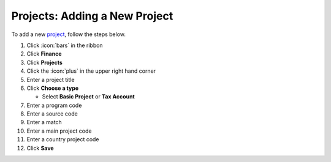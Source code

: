 Projects: Adding a New Project
==============================

| To add a new `project </users/finance/guides/projects/project_general.html>`_, follow the steps below.

#. Click :icon:`bars` in the ribbon
#. Click **Finance**
#. Click **Projects**
#. Click the :icon:`plus` in the upper right hand corner
#. Enter a project title
#. Click **Choose a type**

   * Select **Basic Project** or **Tax Account**
#. Enter a program code
#. Enter a source code
#. Enter a match
#. Enter a main project code
#. Enter a country project code
#. Click **Save**
